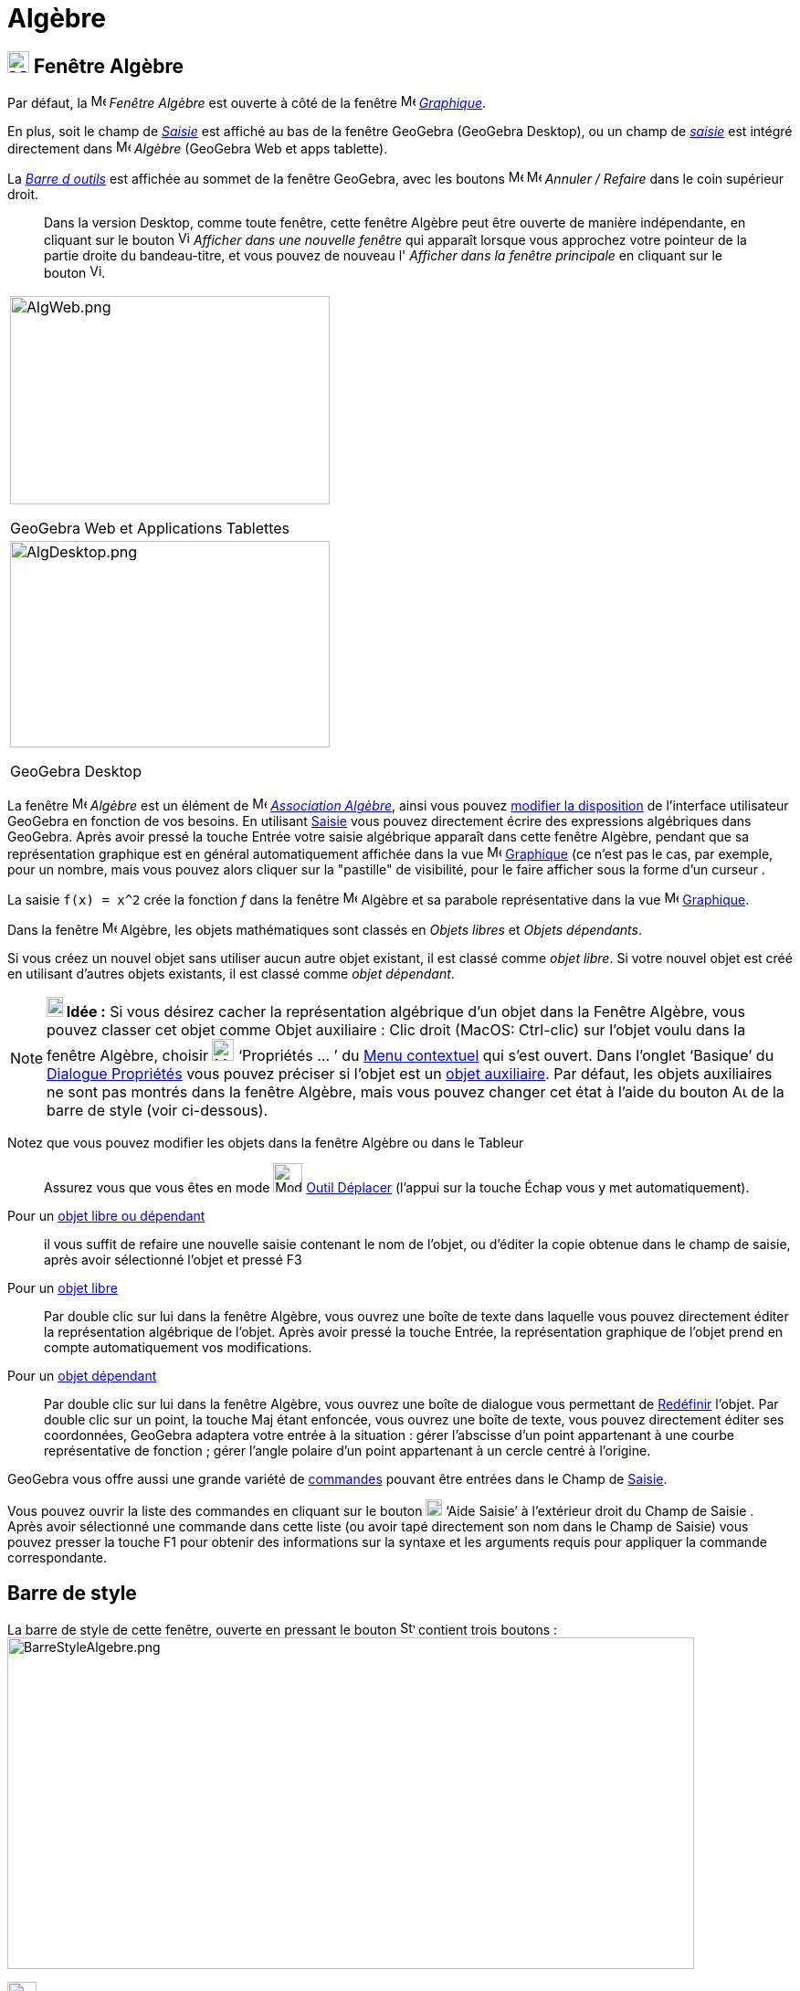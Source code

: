 = Algèbre
:page-en: Algebra_View
ifdef::env-github[:imagesdir: /fr/modules/ROOT/assets/images]

== [#Fenêtre Algèbre]#image:24px-Menu_view_algebra.svg.png[Menu view algebra.svg,width=24,height=24] Fenêtre Algèbre#

Par défaut, la image:16px-Menu_view_algebra.svg.png[Menu view algebra.svg,width=16,height=16] _Fenêtre Algèbre_ est ouverte
à côté de la fenêtre image:16px-Menu_view_graphics.svg.png[Menu view graphics.svg,width=16,height=16]
_xref:/Graphique.adoc[Graphique]_.

En plus, soit le champ de  _xref:/Saisie.adoc[Saisie]_ est affiché au bas de la fenêtre GeoGebra (GeoGebra Desktop), ou un champ de _xref:/Saisie.adoc[saisie]_ est intégré directement dans image:16px-Menu_view_algebra.svg.png[Menu view algebra.svg,width=16,height=16] _Algèbre_ (GeoGebra Web et apps tablette).

La xref:/tools/Barre_d_outils.adoc[_Barre d outils_] est affichée au sommet de la fenêtre GeoGebra, avec les boutons 
image:16px-Menu-edit-undo.svg.png[Menu-edit-undo.svg,width=16,height=16] image:16px-Menu-edit-redo.svg.png[Menu-edit-redo.svg,width=16,height=16]
_Annuler / Refaire_ dans le coin supérieur droit.

_______
Dans la version Desktop, comme toute fenêtre, cette fenêtre Algèbre peut être ouverte de manière indépendante, en cliquant sur le bouton
image:View-window.png[View-window.png,width=13,height=16] _Afficher dans une nouvelle fenêtre_ qui apparaît lorsque vous
approchez votre pointeur de la partie droite du bandeau-titre, et vous pouvez de nouveau l' _Afficher dans la fenêtre
principale_ en cliquant sur le bouton image:View-unwindow.png[View-unwindow.png,width=13,height=16].
_______

[width="100%",cols="100%",]
|===
a|
image:AlgWeb.png[AlgWeb.png,width=350,height=228]

GeoGebra Web et Applications Tablettes

a|
image:AlgDesktop.png[AlgDesktop.png,width=350,height=226]

GeoGebra Desktop

|===


La fenêtre image:16px-Menu_view_algebra.svg.png[Menu view algebra.svg,width=16,height=16] _Algèbre_ est un élément de 
image:16px-Menu_view_algebra.svg.png[Menu view algebra.svg,width=16,height=16] xref:/Associations.adoc[_Association 
Algèbre_], ainsi vous pouvez xref:/GGb5_ordi_tab.adoc[modifier la disposition] de l'interface utilisateur GeoGebra en fonction de vos besoins.
En utilisant xref:/Saisie.adoc[Saisie] vous pouvez directement écrire des expressions algébriques dans GeoGebra. Après
avoir pressé la touche [.kcode]#Entrée# votre saisie algébrique apparaît dans cette fenêtre Algèbre, pendant que sa
représentation graphique est en général automatiquement affichée dans la vue image:16px-Menu_view_graphics.svg.png[Menu view graphics.svg,width=16,height=16] xref:/Graphique.adoc[Graphique] (ce n'est pas le cas, par exemple, pour un nombre, mais vous pouvez alors cliquer sur la "pastille" de visibilité, pour le faire
afficher sous la forme d'un curseur .

[EXAMPLE]
====

La saisie `++f(x) = x^2++` crée la fonction _f_ dans la fenêtre image:16px-Menu_view_algebra.svg.png[Menu view algebra.svg,width=16,height=16]
Algèbre et sa parabole représentative dans la vue image:16px-Menu_view_graphics.svg.png[Menu view graphics.svg,width=16,height=16] xref:/Graphique.adoc[Graphique].

====

Dans la fenêtre image:16px-Menu_view_algebra.svg.png[Menu view algebra.svg,width=16,height=16] Algèbre, les objets mathématiques sont classés en _Objets libres_ et _Objets dépendants_. 

Si vous créez un nouvel objet sans utiliser aucun autre objet existant, il est classé comme _objet libre_. Si votre nouvel objet est créé
en utilisant d’autres objets existants, il est classé comme _objet dépendant_.
[NOTE]
====

*image:18px-Bulbgraph.png[Note,title="Note",width=18,height=22] Idée :* Si vous désirez cacher la représentation
algébrique d’un objet dans la Fenêtre Algèbre, vous pouvez classer cet objet comme Objet auxiliaire : Clic droit (MacOS:
Ctrl-clic) sur l’objet voulu dans la fenêtre Algèbre, choisir image:Menu_Properties_Gear.png[Menu Properties
Gear.png,width=24,height=24] ‘Propriétés ... ’ du xref:/Menu_contextuel.adoc[Menu contextuel] qui s'est ouvert. Dans
l’onglet ‘Basique’ du xref:/Dialogue_Propriétés.adoc[Dialogue Propriétés] vous pouvez préciser si l'objet est un
xref:/Objets_libres_dépendants_ou_auxiliaires.adoc[objet auxiliaire]. Par défaut, les objets auxiliaires ne sont pas
montrés dans la fenêtre Algèbre, mais vous pouvez changer cet état à l'aide du bouton
image:Auxiliary.png[Auxiliary.png,width=16,height=16] de la barre de style (voir ci-dessous).

====

Notez que vous pouvez modifier les objets dans la fenêtre Algèbre ou dans le Tableur::
  Assurez vous que vous êtes en mode image:32px-Mode_move.svg.png[Mode move.svg,width=32,height=32]
  xref:/tools/Déplacer.adoc[Outil Déplacer] (l’appui sur la touche [.kcode]#Échap# vous y met automatiquement).

Pour un xref:/Objets_libres_dépendants_ou_auxiliaires.adoc[objet libre ou dépendant]::
  il vous suffit de refaire une nouvelle saisie contenant le nom de l'objet, ou d'éditer la copie obtenue dans le champ
  de saisie, après avoir sélectionné l'objet et pressé [.kcode]#F3#

Pour un xref:/Objets_libres_dépendants_ou_auxiliaires.adoc[objet libre]::
  Par double clic sur lui dans la fenêtre Algèbre, vous ouvrez une boîte de texte dans laquelle vous pouvez directement
  éditer la représentation algébrique de l’objet. Après avoir pressé la touche [.kcode]#Entrée#, la représentation
  graphique de l’objet prend en compte automatiquement vos modifications.
Pour un xref:/Objets_libres_dépendants_ou_auxiliaires.adoc[objet dépendant]::
  Par double clic sur lui dans la fenêtre Algèbre, vous ouvrez une boîte de dialogue vous permettant de
  xref:/Dialogue_Redéfinir.adoc[Redéfinir] l’objet.
  Par double clic sur un point, la touche [.kcode]#Maj# étant enfoncée, vous ouvrez une boîte de texte, vous pouvez
  directement éditer ses coordonnées, GeoGebra adaptera votre entrée à la situation :
  gérer l'abscisse d'un point appartenant à une courbe représentative de fonction ;
  gérer l'angle polaire d'un point appartenant à un cercle centré à l'origine.

GeoGebra vous offre aussi une grande variété de xref:/Commandes.adoc[commandes] pouvant être entrées dans le Champ de
xref:/Saisie.adoc[Saisie].

Vous pouvez ouvrir la liste des commandes en cliquant sur le bouton image:Inputhelp_left_18x18.png[Inputhelp left
18x18.png,width=18,height=18] ‘Aide Saisie’ à l'extérieur droit du Champ de Saisie . Après avoir sélectionné une
commande dans cette liste (ou avoir tapé directement son nom dans le Champ de Saisie) vous pouvez presser la touche
[.kcode]#F1# pour obtenir des informations sur la syntaxe et les arguments requis pour appliquer la commande
correspondante.

== Barre de style

La barre de style de cette fenêtre, ouverte en pressant le bouton image:16px-Stylingbar_point_right.svg.png[Stylingbar
point right.svg,width=16,height=16] contient trois boutons :
image:BarreStyleAlgebre.png[BarreStyleAlgebre.png,width=752,height=363]

image:32px-Stylingbar_algebraview_auxiliary_objects.svg.png[Stylingbar algebraview auxiliary
objects.svg,width=32,height=32] Objets auxiliaires::
  ce bouton est une bascule pour l'affichage ou non des xref:/Objets_libres_dépendants_ou_auxiliaires.adoc[objets
  auxiliaires].

image:32px-Stylingbar_algebraview_sort_objects_by.svg.png[Stylingbar algebraview sort objects by.svg,width=32,height=32]
Tri Objets par ...::

* Dépendance (xref:/Objets_libres_dépendants_ou_auxiliaires.adoc[Objets_libres,_dépendants_ou_auxiliaires])
* Type d'objet (par ex. xref:/Points_et_Vecteurs.adoc[Points], xref:/Lignes_et_Axes.adoc[Lignes], ...) (choix par
défaut)
* Calque (option non proposée en GeoGebra Web et Tablettes)
* Ordre de Construction

image:Empty32x32.png[Empty32x32.png,width=32,height=32] Descriptions::
  Vous pouvez définir ici l'affichage des objets dans la fenêtre [.mw-selflink .selflink]#Algèbre#. Il y a trois
  possibilités :

* Valeur : est affichée la valeur actuelle de l'objet.
* Définition: est affichée une description de l'objet, par ex. "point d'intersection de _a_ et _b_."
* Commande: est affichée la commande utilisée pour créer l'objet, par ex. "Intersection[a,b]".
